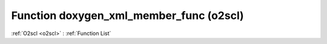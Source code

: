 Function doxygen_xml_member_func (o2scl)
========================================

:ref:`O2scl <o2scl>` : :ref:`Function List`

.. doxygenfunction:: o2scl::doxygen_xml_member_func
